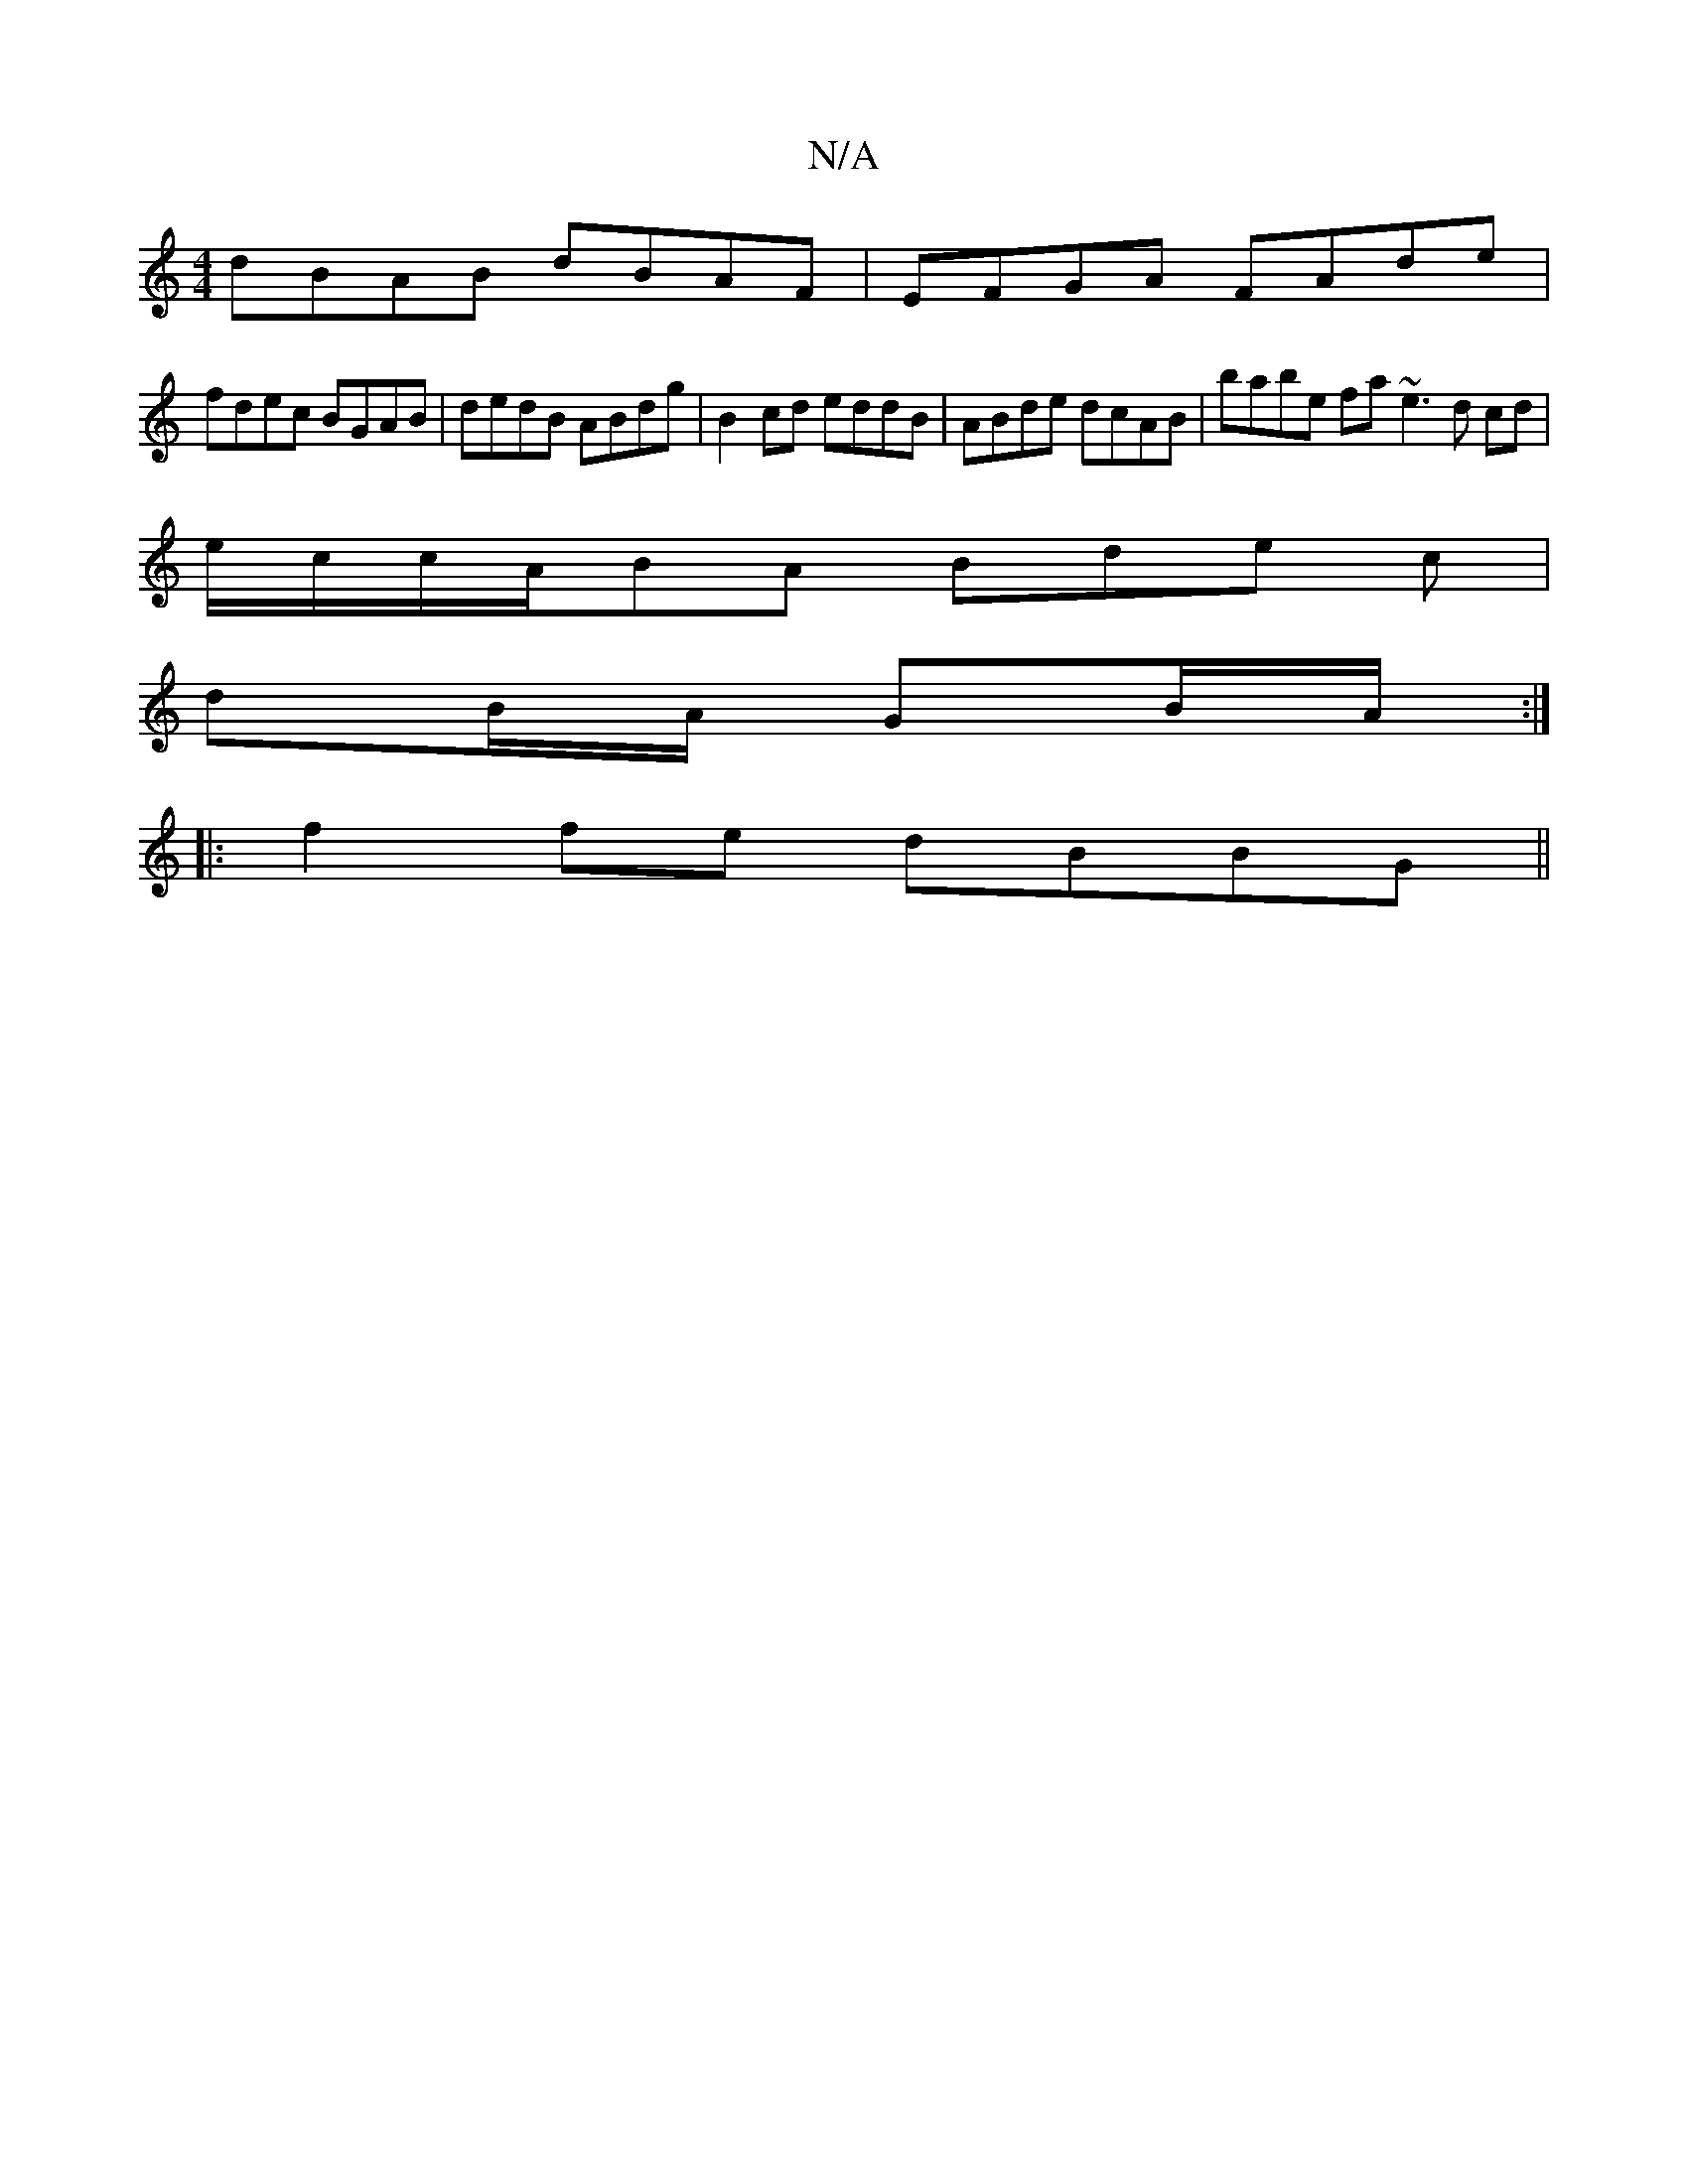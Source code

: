 X:1
T:N/A
M:4/4
R:N/A
K:Cmajor
 dBAB dBAF | EFGA FAde |
fdec BGAB | dedB ABdg | B2cd eddB | ABde dcAB | babe fa~e3 d cd |
e/c/c/A/BA Bde c |
dB/A/ GB/A/ :|
|:f2 fe dBBG||

DGBA EFGF|FAFE dgdB||
|: BA G/E/E/G/A dB D |
EG/A/B/ A :|
A